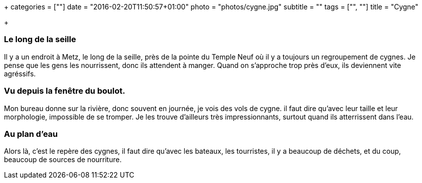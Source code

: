 +++
categories = [""]
date = "2016-02-20T11:50:57+01:00"
photo = "photos/cygne.jpg"
subtitle = ""
tags = ["", ""]
title = "Cygne"

+++

=== Le long de la seille

Il y a un endroit à Metz, le long de la seille, près de la pointe du Temple Neuf où il y a toujours un regroupement de cygnes.
Je pense que les gens les nourrissent, donc ils attendent à manger. Quand on s'approche trop près d'eux, ils deviennent vite agréssifs.

=== Vu depuis la fenêtre du boulot.

Mon bureau donne sur la rivière, donc souvent en journée, je vois des vols de cygne. il faut dire qu'avec leur taille et leur morphologie, impossible de se tromper. Je les trouve d'ailleurs très impressionnants, surtout quand ils atterrissent dans l'eau.

=== Au plan d'eau

Alors là, c'est le repère des cygnes, il faut dire qu'avec les bateaux, les tourristes, il y a beaucoup de déchets, et du coup, beaucoup de sources de nourriture.
